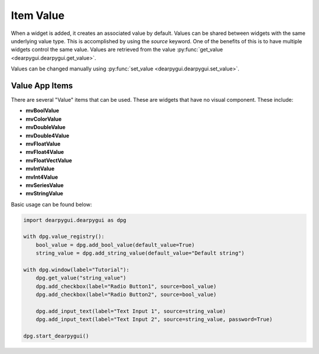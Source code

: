 Item Value
==========

When a widget is added, it creates an associated value by default. Values can be shared between widgets with the same underlying value type. This is accomplished by using the `source` keyword. One of the benefits of this is to have multiple widgets control the same value.
Values are retrieved from the value :py:func:`get_value <dearpygui.dearpygui.get_value>`.

Values can be changed manually using :py:func:`set_value <dearpygui.dearpygui.set_value>`.

.. code-block:: python
    import dearpygui.dearpygui as dpg

    with dpg.window(label="Tutorial"):

        dpg.add_checkbox(label="Radio Button1")
        dpg.add_checkbox(label="Radio Button2", source=dpg.last_item())

        dpg.add_input_text(label="Text Input 1")
        dpg.add_input_text(label="Text Input 2", source=dpg.last_item(), password=True)

    dpg.start_dearpygui()

Value App Items
------------------
There are several "Value" items that can be used. These are
widgets that have no visual component. These include:

* **mvBoolValue**
* **mvColorValue**
* **mvDoubleValue**
* **mvDouble4Value**
* **mvFloatValue**
* **mvFloat4Value**
* **mvFloatVectValue**
* **mvIntValue**
* **mvInt4Value**
* **mvSeriesValue**
* **mvStringValue**

Basic usage can be found below:

.. code-block:: python

    import dearpygui.dearpygui as dpg

    with dpg.value_registry():
        bool_value = dpg.add_bool_value(default_value=True)
        string_value = dpg.add_string_value(default_value="Default string")

    with dpg.window(label="Tutorial"):
        dpg.get_value("string_value")
        dpg.add_checkbox(label="Radio Button1", source=bool_value)
        dpg.add_checkbox(label="Radio Button2", source=bool_value)

        dpg.add_input_text(label="Text Input 1", source=string_value)
        dpg.add_input_text(label="Text Input 2", source=string_value, password=True)

    dpg.start_dearpygui()
